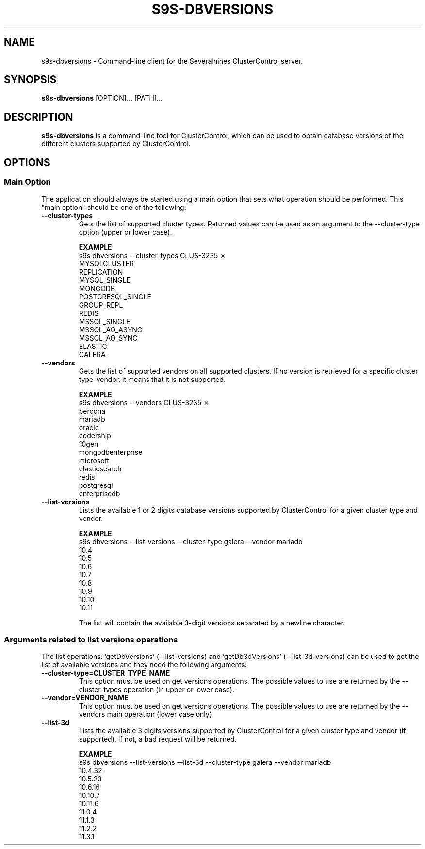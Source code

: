 .TH S9S-DBVERSIONS 1 "December 19, 2023"

.SH NAME
s9s-dbversions \- Command-line client for the Severalnines ClusterControl server.

.SH SYNOPSIS
.B s9s-dbversions
.RI [OPTION]... 
.RI [PATH]...

.SH DESCRIPTION
\fBs9s-dbversions\fP is a command-line tool for ClusterControl, which can be used to 
obtain database versions of the different clusters supported by ClusterControl.

.SH OPTIONS
.SS "Main Option"
The application should always be started using a main option that sets what operation
should be performed. This "main option" should be one of the following:

.TP
.B --cluster-types
Gets the list of supported cluster types.
Returned values can be used as an argument to the --cluster-type option (upper or lower case).

.B EXAMPLE
.nf
s9s dbversions --cluster-types                                                                                                                                                                                                                                             CLUS-3235 ✗
MYSQLCLUSTER
REPLICATION
MYSQL_SINGLE
MONGODB
POSTGRESQL_SINGLE
GROUP_REPL
REDIS
MSSQL_SINGLE
MSSQL_AO_ASYNC
MSSQL_AO_SYNC
ELASTIC
GALERA
.fi

.TP
.B --vendors
Gets the list of supported vendors on all supported clusters.
If no version is retrieved for a specific cluster type-vendor, it means that it is not supported.


.B EXAMPLE
.nf
s9s dbversions --vendors                                                                                                                                                                                                                                                   CLUS-3235 ✗
percona
mariadb
oracle
codership
10gen
mongodbenterprise
microsoft
elasticsearch
redis
postgresql
enterprisedb
.fi

.TP
.B --list-versions
Lists the available 1 or 2 digits database versions supported by ClusterControl for a given 
cluster type and vendor.

.B EXAMPLE
.nf
s9s dbversions --list-versions --cluster-type galera --vendor mariadb
10.4
10.5
10.6
10.7
10.8
10.9
10.10
10.11
.fi

The list will contain the available 3-digit versions separated by a newline character.

.\"
.\" Arguments related to list-versions operations
.\"
.SS Arguments related to list versions operations
The list operations: 'getDbVersions' (--list-versions) and 'getDb3dVersions' (--list-3d-versions)
can be used to get the list of available versions and they need the following arguments:

.TP
.BI \-\^\-cluster-type=CLUSTER_TYPE_NAME 
This option must be used on get versions operations. 
The possible values to use are returned by the --cluster-types operation (in upper or lower case).

.TP
.BI \-\^\-vendor=VENDOR_NAME
This option must be used on get versions operations. 
The possible values to use are returned by the --vendors main operation (lower case only).

.TP
.B --list-3d
Lists the available 3 digits versions supported by ClusterControl for a given 
cluster type and vendor (if supported). If not, a bad request will be returned.

.B EXAMPLE
.nf
s9s dbversions --list-versions --list-3d --cluster-type galera --vendor mariadb
10.4.32
10.5.23
10.6.16
10.10.7
10.11.6
11.0.4
11.1.3
11.2.2
11.3.1
.fi